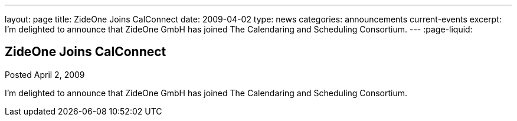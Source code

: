 ---
layout: page
title: ZideOne Joins CalConnect
date: 2009-04-02
type: news
categories: announcements current-events
excerpt: I'm delighted to announce that ZideOne GmbH has joined The Calendaring and Scheduling Consortium.
---
:page-liquid:

== ZideOne Joins CalConnect

Posted April 2, 2009 

I'm delighted to announce that ZideOne GmbH has joined The Calendaring and Scheduling Consortium.


